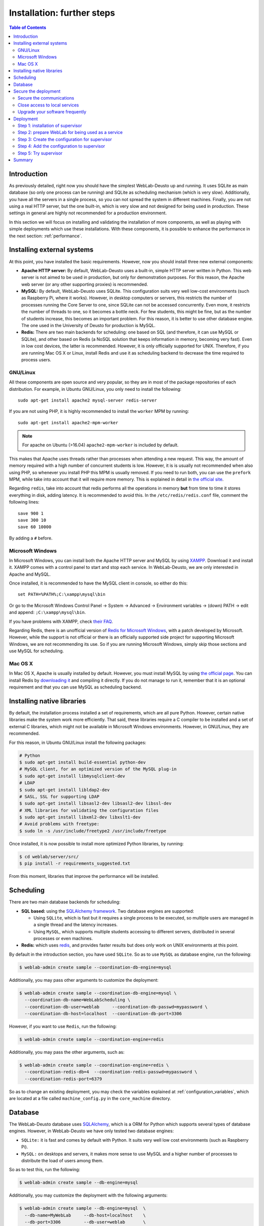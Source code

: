 .. _installation_further:

Installation: further steps
===========================

.. contents:: Table of Contents

Introduction
------------

As previously detailed, right now you should have the simplest WebLab-Deusto up
and running. It uses SQLite as main database (so only one process can be running) 
and SQLite as scheduling mechanism (which is very slow). Additionally, you have all the
servers in a single process, so you can not spread the system in different
machines. Finally, you are not using a real HTTP server, but the one built-in,
which is very slow and not designed for being used in production. These settings
in general are highly not recommended for a production environment.

In this section we will focus on installing and validating the installation of
more components, as well as playing with simple deployments which use these
installations. With these components, it is possible to enhance the performance
in the next section: :ref:`performance`.

Installing external systems
---------------------------

At this point, you have installed the basic requirements. However, now you
should install three new external components:

* **Apache HTTP server:** By default, WebLab-Deusto uses a built-in, simple HTTP
  server written in Python. This web server is not aimed to be used in
  production, but only for demonstration purposes. For this reason, the Apache
  web server (or any other supporting proxies) is recommended.

* **MySQL:** By default, WebLab-Deusto uses SQLite. This configuration suits very
  well low-cost environments (such as Raspberry Pi, where it works). However, in
  desktop computers or servers, this restricts the number of processes running
  the Core Server to one, since SQLite can not be accessed concurrently. Even
  more, it restricts the number of threads to one, so it becomes a bottle neck.
  For few students, this might be fine, but as the number of students increase,
  this becomes an important problem. For this reason, it is better to use other
  database engine. The one used in the University of Deusto for production is
  MySQL.

* **Redis:** There are two main backends for scheduling: one based on SQL (and
  therefore, it can use MySQL or SQLite), and other based on Redis (a NoSQL
  solution that keeps information in memory, becoming very fast). Even in low
  cost devices, the latter is recommended. However, it is only officially
  supported for UNIX. Therefore, if you are running Mac OS X or Linux, install
  Redis and use it as scheduling backend to decrease the time required to
  process users.

GNU/Linux
^^^^^^^^^

All these components are open source and very popular, so they are in most of
the package repositories of each distribution. For example, in Ubuntu GNU/Linux,
you only need to install the following::

   sudo apt-get install apache2 mysql-server redis-server

If you are not using PHP, it is highly recommended to install the ``worker`` MPM
by running::
   sudo apt-get install apache2-mpm-worker
   
.. note::

   For apache on Ubuntu (>16.04) ``apache2-mpm-worker`` is included by default.


This makes that Apache uses threads rather than processes when attending a new
request. This way, the amount of memory required with a high number of
concurrent students is low. However, it is is usually not recommended when also
using PHP, so whenever you install PHP this MPM is usually removed. If you need
to run both, you can use the ``prefork`` MPM, while take into account that it
will require more memory. This is explained in detail in `the official site
<http://httpd.apache.org/docs/2.2/en/mpm.html>`_.

Regarding ``redis``, take into account that redis performs all the operations in
memory **but** from time to time it stores everything in disk, adding latency.
It is recommended to avoid this. In the ``/etc/redis/redis.conf`` file, comment
the following lines::

    save 900 1
    save 300 10
    save 60 10000

By adding a ``#`` before.


Microsoft Windows
^^^^^^^^^^^^^^^^^

In Microsoft Windows, you can install both the Apache HTTP server and MySQL by
using `XAMPP <http://www.apachefriends.org/en/xampp-windows.html>`_. Download it
and install it. XAMPP comes with a control panel to start and stop each service.
In WebLab-Deusto, we are only interested in Apache and MySQL.

Once installed, it is recommended to have the MySQL client in console, so either
do this::

   set PATH=%PATH%;C:\xampp\mysql\bin

Or go to the Microsoft Windows Control Panel -> System -> Advanced ->
Environment variables -> (down) PATH -> edit and append:
``;C:\xampp\mysql\bin``.

If you have problems with XAMPP, check `their FAQ
<http://www.apachefriends.org/en/faq-xampp-windows.html>`_.

Regarding Redis, there is an unofficial version of `Redis for Microsoft Windows
<http://redis.io/download>`_, with a patch developed by Microsoft. However,
while the support is not official or there is an officially supported side
project for supporting Microsoft Windows, we are not recommending its use. So
if you are running Microsoft Windows, simply skip those sections and use MySQL
for scheduling.

Mac OS X
^^^^^^^^

In Mac OS X, Apache is usually installed by default. However, you must install
MySQL by using `the official page <http://www.mysql.com/>`_. You can install
Redis by `downloading it <http://redis.io/download>`_ and compiling it directly.
If you do not manage to run it, remember that it is an optional requirement and
that you can use MySQL as scheduling backend.

.. _native_libraries:

Installing native libraries
---------------------------

By default, the installation process installed a set of requirements, which are
all pure Python. However, certain native libraries make the system work more
efficiently. That said, these libraries require a C compiler to be installed and
a set of external C libraries, which might not be available in Microsoft Windows
environments. However, in GNU/Linux, they are recommended. 

For this reason, in Ubuntu GNU/Linux install the following packages:

.. code-block:: bash

   # Python
   $ sudo apt-get install build-essential python-dev 
   # MySQL client, for an optimized version of the MySQL plug-in
   $ sudo apt-get install libmysqlclient-dev
   # LDAP
   $ sudo apt-get install libldap2-dev 
   # SASL, SSL for supporting LDAP
   $ sudo apt-get install libsasl2-dev libsasl2-dev libssl-dev
   # XML libraries for validating the configuration files
   $ sudo apt-get install libxml2-dev libxslt1-dev 
   # Avoid problems with freetype:
   $ sudo ln -s /usr/include/freetype2 /usr/include/freetype

Once installed, it is now possible to install more optimized Python libraries,
by running:

.. code-block:: bash

   $ cd weblab/server/src/
   $ pip install -r requirements_suggested.txt

From this moment, libraries that improve the performance will be installed.

Scheduling
----------

There are two main database backends for scheduling:

* **SQL based:** using the `SQLAlchemy framework <http://www.sqlalchemy.org/>`_. 
  Two database engines are supported:

  * Using ``SQLite``, which is fast but it requires a single process to be executed,
    so multiple users are managed in a single thread and the latency increases.
  * Using ``MySQL``, which supports multiple students accessing to different
    servers, distributed in several processes or even machines.

* **Redis:** which uses `redis <http://www.redis.io>`_, and provides faster
  results but does only work on UNIX environments at this point.

By default in the introduction section, you have used ``SQLite``. So as to use ``MySQL`` as database engine, run the following:


.. code-block:: bash

   $ weblab-admin create sample --coordination-db-engine=mysql

Additionally, you may pass other arguments to customize the deployment:

.. code-block:: bash

   $ weblab-admin create sample --coordination-db-engine=mysql \
     --coordination-db-name=WebLabScheduling \
     --coordination-db-user=weblab     --coordination-db-passwd=mypassword \
     --coordination-db-host=localhost  --coordination-db-port=3306

However, if you want to use ``Redis``, run the following:

.. code-block:: bash

   $ weblab-admin create sample --coordination-engine=redis

Additionally, you may pass the other arguments, such as:

.. code-block:: bash

   $ weblab-admin create sample --coordination-engine=redis \
     --coordination-redis-db=4  --coordination-redis-passwd=mypassword \
     --coordination-redis-port=6379

So as to change an existing deployment, you may check the variables explained at
:ref:`configuration_variables`, which are located at a file called
``machine_config.py`` in the ``core_machine`` directory.

Database
--------

The WebLab-Deusto database uses `SQLAlchemy <http://www.sqlalchemy.org/>`_,
which is a ORM for Python which supports several types of database engines.
However, in WebLab-Deusto we have only tested two database engines:

* ``SQLite:`` it is fast and comes by default with Python. It suits very well
  low cost environments (such as Raspberry Pi).
* ``MySQL:`` on desktops and servers, it makes more sense to use MySQL and a
  higher number of processes to distribute the load of users among them.

So as to test this, run the following:

.. code-block:: bash

   $ weblab-admin create sample --db-engine=mysql

Additionally, you may customize the deployment with the following arguments:

.. code-block:: bash

   $ weblab-admin create sample --db-engine=mysql  \
     --db-name=MyWebLab     --db-host=localhost    \
     --db-port=3306         --db-user=weblab       \
     --db-passwd=mypassword

You may also change the related variables explained at
:ref:`configuration_variables`, which are located at a file called
``machine_config.py`` in the ``core_machine`` directory.

Secure the deployment
---------------------

This section covers few minimum steps to secure your WebLab-Deusto deployment.

Secure the communications
^^^^^^^^^^^^^^^^^^^^^^^^^

WebLab-Deusto supports HTTPS, and it is designed so that it can easily work with
it (e.g., in the managed approach, all the connections go through the core
server). **We highly recommend you to install SSL certificates** to reduce the risk
of potential attacks to your WebLab-Deusto deployment, especially if you or your
students submit the credentials through WebLab-Deusto (as it happens when using
database passwords or LDAP).

.. note::
  **A note about SSL**

  In case you are unfamiliar with HTTPS (HTTP Secure or HTTP over SSL), all the
  web uses the HTTP protocol (**http://**). However, this protocol goes
  unencrypted, so anyone in the middle (people in the same WiFi, ISPs, layers in
  the middle between the final client and the server...) can read the traffic.
  For this reason, HTTPS (**https://**) was developed, which supports HTTP
  through an SSL connection, which encrypts the communications. Nowadays there
  is a big effort to make as much of the web use HTTPS (e.g., not only
  e-commerce sites but also google.com, Wikipedia, Facebook and even this
  website where you are reading this... all go through HTTPS).
  
  You can generate SSL certificates by yourself (and signed by yourself).
  However, in general web browsers will not accept them (or they will show a
  big warning before accessing), because otherwise you could create an SSL
  certificate for another website that you do not own, and they would not be
  able to know. This could lead to different types of attacks. 
  
  For this reason, web browsers come with a set of CA (Certificate Authorities),
  and they only trust whatever is signed by them (or signed by whoever they
  delegate). Additionally, they have other complex mechanisms (such as lists of
  revoked certificates, etc.).

  So, when you install a valid certificate, some CA (or delegated) will verify
  that you are the valid owner of a server, and it will create and sign a
  certificate for you. When users access your website using **https://** to your
  host, when starting the connection they will automatically download the public
  key (which they will use for encrypting) and the signature of this key
  provided by a CA. They will validate with the installed CA if this key is
  valid for this particular domain (e.g., ``weblab.yourinstitution.edu``, and if
  it is, it will proceed to encrypt the connection). Otherwise (e.g., the key is
  expired, the CA does not recognize the signature, the server name is different
  -www.weblab.yourinstitution.edu instead of weblab.yourinstitution.edu-, the
  key is in a revocation list), it will show an error instead.
  
  As a final note, one certificate can server multiple domain names for a
  particular server. For example, you might have a certificate for
  ``*.weblab.yourinstitution.edu`` and you can use it in different servers
  (e.g., ``cams.weblab.yourinstitution.edu``,
  ``www.weblab.yourinstiution.edu``...). Those are called *wildcard
  certificates* (and if you choose to request those, take into account that
  ``*.weblab.yourinstitution.edu`` is not valid for
  ``weblab.yourinstitution.edu`` so in addition you'll need an alternate name).
  You may also select different names, listed in what is called the *Alternate
  names* (manually providing a list, such as ``weblab.yourinstitution.edu`` and
  ``www.weblab.yourinstitution.edu`` and ``cams.yourinstitution.edu``, etc.).

So, once you have installed WebLab-Deusto in your **final server** (i.e., with a
proper hostname such as ``weblab.yourinstitution.edu``), you might want to
install the SSL certificates. To do so, there are three approaches:

* ``Contact your IT services:`` many institutions (e.g., universities, research
  centers) already have agreements to create free SSL certificates. You should
  first contact to your IT services to see if they provide you this service.
* ``Buy a SSL certificate:`` there are many websites where SSL certificates are
  sold and managed, with different options of security.
* ``Get a free SSL certificate by Let's Encrypt:`` `Let's Encrypt
  <https://letsencrypt.org/>`_ is an open initiative to secure the Internet that
  provides free SSL certificates in an automatic basis. The certificates only
  last a couple of months, but you can renew them automatically. All what you
  need is having your server already configured with the **final** IP address
  and hostname (so they automatically verify that ``weblab.yourinstitution.edu``
  is indeed your server), and running already a proper web server (e.g., Apache
  or nginx). For more information on how to do it (it literally takes a couple
  of minutes), go to the `Certbot <https://certbot.eff.org/>`_ site created by
  the `EFF (Electronic Frontier Foundation) <https://www.eff.org/>`_. It tells
  you what software to install and how. ``Let's Encrypt`` does not support
  wildcard certificates, but it supports as many alternate names as you want.

Once you install the certificate in your Apache server (each provider will
explain you how), you should go to the ``core_host_config.py`` file and change
the ``core_server_url`` variable to your final URL (e.g.,
``https://weblab.yourinstitution.edu/weblab/``).

Additionally, in Apache there is a directive that you might want to use in the
``VirtualHost`` using the 80 port such as::

  RedirectMatch ^/weblab/(.*)$ https://weblab.yourinstitution.edu/weblab/$1

So that everything that arrives to the 80 port (**http://**) is forwarded to the 
443 port (**https://**).

Close access to local services
^^^^^^^^^^^^^^^^^^^^^^^^^^^^^^

The internet is a quite dangerous place, where there are robots constantly
checking random IPs and searching for open services to attack (such as
databases, shared directories, cameras, printers...). In your WebLab-Deusto
server, you probably don't want anything open other than the WebLab-Deusto
server (and other services that you in purpose want open). There are two ways to
do this, and we recommend both:

* First, install a proper firewall. You might use the one provided by your
  Operating System (such as the Windows Firewall in Microsoft Windows, or
  iptables in Linux). Make it possible to access only those services that you
  need open. WebLab-Deusto itself does not require any port open (only those for
  the web browser, which are 80 and 443).
* Second, review your services. In particular, make sure that both Redis and
  MySQL are bound to 127.0.0.1 (instead of open to the whole Internet). This is
  usually established in its configuration files (e.g., search for a parameter
  called ``bind-address`` in MySQL or ``bind`` in redis. It may be called
  ``listen`` in other services).

After doing it, or in case of doubt, check from outside (e.g., your home)
connecting to those ports::

   (3306 is the default MySQL port)
   $ telnet weblab.myinstitution.edu 3306
   Trying 1.2.3.4...
   telnet: Unable to connect to remote host: Connection timed out
   $
   
   (6379 is the default Redis port)
   $ telnet weblab.myinstitution.edu 6379
   Trying 1.2.3.4...
   telnet: Unable to connect to remote host: Connection timed out
   $

If the response is something like::

   telnet: Unable to connect to remote host: Connection refused

it's also fine. However, if it ever says::

   $ telnet weblab.myinstitution.edu 
   Trying 1.2.3.4...
   Connected to weblab.myinstitution.edu.
   Escape character is '^]'.

It means that those ports are open and can be accessed by attackers. By default,
some services (as MySQL) require credentials, but sometimes there is a
vulnerability in the software and external attackers can access more than they
should. Also, if you are using easy passwords (e.g., the ones in the
documentation), the risk of attack increases if the services are open to the
Internet.

For those services that you also want to make available but only for you (and
not for the general audience), you should also change the default ports. For
example, if you use Remote Desktop, VNC or SSH, you can use it in a different
port than the default one. For example, SSH is a secure service, but it has had
important vulnerability problems in the past. And for those robots that are
constantly checking for services open, they might be looking in each IP address
for a SSH service running in the 22 port (the default one). If you have it in
the 16483 one, it might be more difficult for them to find it and attack it,
unless they're indeed targeting your server. As an additional measure, there are
approaches such as `port-knocking
<https://en.wikipedia.org/wiki/Port_knocking>`_ which let you define a set of
random ports (e.g., 5356, 15243 and 9513), and when you *knock* them (e.g.,
trying to connect to them) in that order, suddenly the firewall opens access to
these services (e.g., SSH). This way, even if someone checks all the ports open
in your server, they will only find the public ones (e.g., Apache), and only if
they connect to different ports in an order they will see that service available.

Upgrade your software frequently
^^^^^^^^^^^^^^^^^^^^^^^^^^^^^^^^

All software is inherently subject to have vulnerabilities. Once they are
discovered and fixed, when you upgrade them, the vulnerabilities are not there
anymore. However, if you upgrade once a month, then you might run into troubles
for that month.

This does not mean that you need to use the latest Ubuntu distribution. For
example, if you are using a Ubuntu Server 12.04 LTS, it will be supported until
June 2017. You are of course encouraged to use Ubuntu 16.04 LTS (the latest
LTS), but it is not really a priority. What is important is to use an Operating
System version that is still supported (and for this reason, in the case of
Ubuntu, it is better to install LTS versions -that are supported for longer:
e.g., 14.04, 16.04- than not LTS versions -e.g., 16.10-) and upgrade it every
day (you can install a script for that). If you are using software not managed
by your operating system (e.g., Apache on Windows), you should also upgrade it
frequently (and you can join for example their `mailing lists
<http://httpd.apache.org/lists.html#http-announce>`_ to be notified of new
versions). This is not required in systems as Linux, where most of the software
required by WebLab-Deusto is installed from the repositories. However, you still
have to make sure that it is upgraded frequently.

It is also important to :ref:`upgrade the WebLab-Deusto <upgrade>` regularly
(not so often as every day, but keep it in mind). It's not only about
WebLab-Deusto itself, but about the libraries used by WebLab-Deusto (which are
automatically upgraded when you upgrade WebLab-Deusto). Usually in the main
screen of WebLab-Deusto you have a link to GitHub (where it says ``version
r<number>``). If you click that link and compare it with `this one
<https://github.com/weblabdeusto/weblabdeusto/commits/master>`_, you can see if
there were new versions since you last upgraded it. You may also use the
:ref:`WebLab-Deusto mailing list <contact>` to receive notifications on
potential issues.

Deployment
----------

.. note::

   This section is only for deployments in UNIX environments. In Windows
   environments you can use services by wrapping WebLab into ``.bat`` files.

WebLab-Deusto can be run as a script, but you might want to deploy it as a
service. However, given that it is very recommendable **not** to install it as
root (unless you play with virtuaelnvs to avoid corrupting the system with wrong
versions of the libraries), it is better to install it in a system such as
`supervisor <http://supervisord.org/>`_. In supervisor you can add any type of
program and they will run as services. You also have a tool to control which
services are started, or restart them when required (e.g., when upgrading or
modifying the ``.py`` or ``.yml`` files).

This section is focused on how to install this tool in a UNIX (e.g., Linux)
environment.

Step 1: installation of supervisor
^^^^^^^^^^^^^^^^^^^^^^^^^^^^^^^^^^

Depending on your Operating System, you might find it in the OS packages itself.
For example, in Ubuntu run::

  $ sudo apt-get install supervisor

And you're done. Otherwise go to `supervisor docs on installation
<http://supervisord.org/installing.html>`_ for futher information.

Once installed, you'll see that you can start supervisor and check the status::

  $ sudo service supervisor start
  $ sudo supervisorctl help

  default commands (type help <topic>):
  =====================================
  add    exit      open  reload  restart   start   tail   
  avail  fg        pid   remove  shutdown  status  update 
  clear  maintail  quit  reread  signal    stop    version

  $ sudo supervisorctl status
  $ 

It is normal that status returns nothing since we have not installed any service
yet.

Step 2: prepare WebLab for being used as a service
^^^^^^^^^^^^^^^^^^^^^^^^^^^^^^^^^^^^^^^^^^^^^^^^^^

Let's imagine that you have installed WebLab-Deusto using ``virtualenvwrapper``
and called it ``weblab``. Then, the virtualenv will typically be located in
something like::

   /home/tom/.virtualenvs/weblab/

And the activation script will be in::

   /home/tom/.virtualenvs/weblab/bin/activate

And let's imagine that you have created a new WebLab-Deusto instance in your
home directory, in a ``deployments`` directory and called it ``example``, such
as::

   $ cd /home/tom/deployments/
   $ weblab-admin create example --http-server-port=12345

Then, we will create a wrapper file in any folder (e.g., in the ``deployments``) directory called for example ``weblab-wrapper.sh`` which will contain the following three lines:

.. code-block:: bash

   #!/bin/bash
   _term() {
      kill -TERM "$child" 2>/dev/null
   }

   # When SIGTERM is sent, send it to weblab-admin
   trap _term SIGTERM

   source /home/tom/.virtualenvs/weblab/bin/activate
   weblab-admin $@ &
   
   child=$!
   wait "$child"

And then we will grant execution privileges to that file::

    $ chmod +x /home/tom/deployments/weblab-wrapper.sh

From this point, calling it from anywhere will use the virtualenv will work::

    $ cd /tmp/
    $ /home/tom/deployments/weblab-wrapper.sh
    Usage: /home/tom/.virtualenvs/weblab/bin/weblab-admin option DIR [option arguments]

        create                  Create a new weblab instance
        start                   Start an existing weblab instance
        stop                    Stop an existing weblab instance
        monitor                 Monitor the current use of a weblab
        instance
        upgrade                 Upgrade the current setting
        locations               Manage the locations
        database
        httpd-config-generate   Generate the HTTPd
        config files (apache, simple, etc.)

    $ 

Step 3: Create the configuration for supervisor
^^^^^^^^^^^^^^^^^^^^^^^^^^^^^^^^^^^^^^^^^^^^^^^

Now what you have to do is to create a file such as ``example.conf`` (it is
important that it ends by ``.conf``) for running the example instance as a
service. To do so, create a file such as the following::

    [program:example]
    command=/home/tom/deployments/weblab-wrapper.sh start example
    directory=/home/tom/deployments/
    user=tom
    stdout_logfile=/home/tom/deployments/example/logs/stdout.log
    stderr_logfile=/home/tom/deployments/example/logs/stderr.log
    killasgroup=true

There are plenty more of configuration variables in supervisor (such as not
exceeding the stdout/stderr logs in more than a number of MB, moving them until
you have more than 10 files, etc.): check the documentation at the `supervisor
[program:x] section documentation
<http://supervisord.org/configuration.html#program-x-section-values>`_.

Step 4: Add the configuration to supervisor
^^^^^^^^^^^^^^^^^^^^^^^^^^^^^^^^^^^^^^^^^^^

Then, you have to add this file to supervisor. In Ubuntu Linux this is typically
done by copying the file to ``/etc/supervisor/conf.d/`` and then using the
``supervisorctl`` to add it::

    $ sudo cp example.conf /etc/supervisor/conf.d/
    $ sudo supervisorctl update
    example: added process group
    $ 

At this point, you might check that your WebLab-Deusto instance is running. By
default when you update the supervisorctl, it runs the process. First check in::

    $ sudo supervisorctl status
    example                          RUNNING   pid 12428, uptime 0:00:04
    $ 

And then go with your web browser to see if it is running (in the example
created, you can go to ``http://localhost:12345/``, but you should be using
Apache as described above).

Step 5: Try supervisor
^^^^^^^^^^^^^^^^^^^^^^

Once configured, it becomes easier to start the cycle of the deployment. For example::

   $ sudo supervisorctl start example
   example: started
   $ sudo supervisorctl status example
   example                          RUNNING   pid 19320, uptime 0:00:18
   $ sudo supervisorctl stop example
   example: stopped

If you have more than WebLab-Deusto deployment, you can always do the following
to start them all::

   $ sudo supervisorctl start all
   example1: started
   example2: started
   $ sudo supervisorctl stop all
   example1: stopped
   example2: stopped
   $ 

If you have to make any change on the example.conf, remember to run::

   $ sudo supervisorctl update

So supervisor checks the settings again.

Summary
-------

With these components installed and validated, now it is possible to enhance the performance in the next section: :ref:`performance`.

